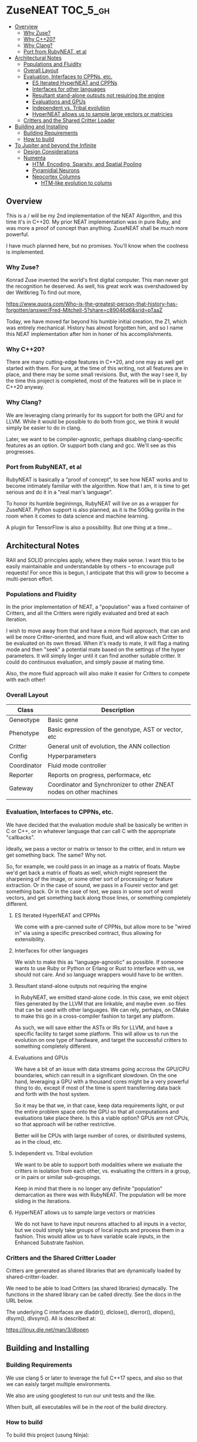 * ZuseNEAT                                                         :TOC_5_gh:
  - [[#overview][Overview]]
    - [[#why-zuse][Why Zuse?]]
    - [[#why-c20][Why C++20?]]
    - [[#why-clang][Why Clang?]]
    - [[#port-from-rubyneat-et-al][Port from RubyNEAT, et al]]
  - [[#architectural-notes][Architectural Notes]]
    - [[#populations-and-fluidity][Populations and Fluidity]]
    - [[#overall-layout][Overall Layout]]
    - [[#evaluation-interfaces-to-cppns-etc][Evaluation, Interfaces to CPPNs, etc.]]
      - [[#es-iterated-hyperneat-and-cppns][ES Iterated HyperNEAT and CPPNs]]
      - [[#interfaces-for-other-languages][Interfaces for other languages]]
      - [[#resultant-stand-alone-outputs-not-requiring-the-engine][Resultant stand-alone outputs not requiring the engine]]
      - [[#evaluations-and-gpus][Evaluations and GPUs]]
      - [[#independent-vs-tribal-evolution][Independent vs. Tribal evolution]]
      - [[#hyperneat-allows-us-to-sample-large-vectors-or-matricies][HyperNEAT allows us to sample large vectors or matricies]]
    - [[#critters-and-the-shared-critter-loader][Critters and the Shared Critter Loader]]
  - [[#building-and-installing][Building and Installing]]
    - [[#building-requirements][Building Requirements]]
    - [[#how-to-build][How to build]]
  - [[#to-jupiter-and-beyond-the-infinite][To Jupiter and beyond the Infinite]]
    - [[#design-considerations][Design Considerations]]
    - [[#numenta][Numenta]]
      - [[#htm-encoding-sparsity-and-spatial-pooling][HTM, Encoding, Sparsity, and Spatial Pooling]]
      - [[#pyramidial-neurons][Pyramidial Neurons]]
      - [[#neocortex-columns][Neocortex Columns]]
        - [[#htm-like-evolution-to-colums][HTM-like evolution to colums]]

** Overview
   This is a / will be my 2nd implementation of the
   NEAT Algorithm, and this time it's in C++20. My
   prior NEAT implementation was in pure Ruby, and was
   more a proof of concept than anything. ZuseNEAT
   shall be much more powerful.

   I have much planned here, but no promises. You'll
   know when the coolness is implemented.
*** Why Zuse?
    Konrad Zuse invented the world's first digital
    computer. This man never got the recognition he
    deserved. As well, his great work was overshadowed
    by der Weltkrieg To find out more,

    https://www.quora.com/Who-is-the-greatest-person-that-history-has-forgotten/answer/Fred-Mitchell-5?share=c89046d6&srid=pTaaZ

    Today, we have moved far beyond his humble initial
    creation, the Z1, which was entirely
    mechanical. History has almost forgotten him, and
    so I name this NEAT implementation after him in
    honer of his accomplishments.

*** Why C++20?
    There are many cutting-edge features in C++20, and one may as well
    get started with them. For sure, at the time of this writing, not all
    features are in place, and there may be some small revisions.  But, with
    the way I see it, by the time this project is completed, most of the
    features will be in place in C++20 anyway.

*** Why Clang?
    We are leveraging clang primarily for its support for both the
    GPU and for LLVM. While it would be possible to do both from gcc,
    we think it would simply be easier to do in clang.

    Later, we want to be compiler-agnostic, perhaps disabling clang-specific
    features as an option. Or support both clang and gcc. We'll see as this 
    progresses.

*** Port from RubyNEAT, et al
    RubyNEAT is basically a "proof of concept", to see how NEAT works
    and to become intimately familiar with the algorithm. Now that I am,
    it is time to get serious and do it in a "real man's language".

    To honor its humble begininngs, RubyNEAT will live on as a wrapper
    for ZuseNEAT. Python support is also planned, as it is the 500kg
    gorilla in the room when it comes to data science and machine learning.

    A plugin for TensorFlow is also a possibility. But one thing at a time...

** Architectural Notes
   RAII and SOLID principles apply, where they make sense.
   I want this to be easily maintainable and understandable
   by others -- to encourage pull requests! For once this
   is begun, I anticipate that this will grow to become a 
   multi-person effort.

*** Populations and Fluidity 
    In the prior implementation of NEAT, a "population"
    was a fixed container of Critters, and all the
    Critters were rigidly evaluated and bred at each
    iteration.

    I wish to move away from that and have a more fluid
    approach, that can and will be more
    Critter-oriented, and more fluid, and will allow
    each Critter to be evaluated on its own
    thread. When it's ready to mate, it will flag a
    mating mode and then "seek" a potential mate based
    on the settings of the hyper parameters. It will
    simply linger until it can find another suitable
    critter. It could do continuous evaluation, and
    simply pause at mating time.

    Also, the more fluid approach will also make it
    easier for Critters to compete with each other!

*** Overall Layout 
    | Class       | Description                                                         |
    |-------------+---------------------------------------------------------------------|
    | Geneotype   | Basic gene                                                          |
    | Phenotype   | Basic expression of the genotype, AST or vector, etc                |
    | Critter     | General unit of evolution, the ANN collection                       |
    | Config      | Hyperparameters                                                     |
    | Coordinator | Fluid mode controller                                               |
    | Reporter    | Reports on progress, performace, etc                                |
    | Gateway     | Coordinator and Synchronizer to other ZNEAT nodes on other machines |
    |             |                                                                     |

*** Evaluation, Interfaces to CPPNs, etc.
    We have decided that the evaluation module shall be
    basically be written in C or C++, or in whatever
    language that can call C with the appropriate
    "callbacks".
    
    Ideally, we pass a vector or matrix or tensor to
    the critter, and in return we get something
    back. The same? Why not.

    So, for example, we could pass in an image as a
    matrix of floats. Maybe we'd get back a matrix of
    floats as well, which might represent the
    sharpening of the image, or some other sort of
    processing or feature extraction. Or in the case of
    sound, we pass in a Foureir vector and get
    something back. Or in the case of text, we pass in
    some sort of word vectors, and get something back
    along those lines, or something completely
    different.

**** ES Iterated HyperNEAT and CPPNs
     We come with a pre-canned suite of CPPNs, but
     allow more to be "wired in" via using a specific
     prescribed contract, thus allowing for
     extensibility.

**** Interfaces for other languages
     We wish to make this as "language-agnostic" as
     possible. If someone wants to use Ruby or Python
     or Erlang or Rust to interface with us, we should
     not care. And so language wrappers would have to
     be written.

**** Resultant stand-alone outputs not requiring the engine
     In RubyNEAT, we emitted stand-alone code. In this
     case, we emit object files generated by the LLVM
     that are linkable, and maybe even .so files that
     can be used with other languages. We can rely,
     perhaps, on CMake to make this go in a
     cross-compiler fashion to target any platform.
     
     As such, we will save either the ASTs or IRs for
     LLVM, and have a specific facility to target some
     platform. This will allow us to run the evolution
     on one type of hardware, and target the successful
     critters to something completely different.

**** Evaluations and GPUs
     We have a bit of an issue with data streams going
     accross the GPU/CPU boundaries, which can result
     in a significant slowdown. On the one hand,
     leveraging a GPU with a thousand cores might be a
     very powerful thing to do, except if most of the
     time is spent transferring data back and forth
     with the host system.

     So it may be that we, in that case, keep data
     requirements light, or put the entire problem
     space onto the GPU so that all computations and
     evaluations take place there. Is this a viable
     option? GPUs are not CPUs, so that approach will
     be rather restrictive.
     
     Better will be CPUs with large number of cores, or
     distributed systems, as in the cloud, etc.

**** Independent vs. Tribal evolution
     We want to be able to support both modalities
     where we evaluate the critters in isolation from
     each other, vs.  evaluating the critters in a
     group, or in pairs or similar sub-groupings.

     Keep in mind that there is no longer any definite
     "population" demarcation as there was with
     RubyNEAT. The population will be more sliding in
     the iterations.
     
**** HyperNEAT allows us to sample large vectors or matricies
     We do not have to have input neurons attached to
     all inputs in a vector, but we could simply take
     groups of local inputs and process them in a
     fashion. This would allow us to have variable
     scale inputs, in the Enhanced Substrate fashion.

*** Critters and the Shared Critter Loader
    Critters are generated as shared libraries that are
    dynamically loaded by shared-critter-loader.

    We need to be able to load Critters (as shared
    libraries) dymacally. The functions in the shared
    library can be called directly. See the docs in the
    URL below.
 
    The underlying C interfaces are dladdr(), dlclose(),
    dlerror(), dlopen(), dlsym(), dlvsym(). All is
    described at:
 
    https://linux.die.net/man/3/dlopen

** Building and Installing
*** Building Requirements
    We use clang 5 or later to leverage the full C++17
    specs, and also so that we can eaisly target
    multiple environments.

    We also are using googletest to run our unit tests
    and the like.

    When built, all executables will be in the root of
    the build directory.

*** How to build
    To build this project (usung Ninja):

    #+begin_src bash
    mkdir build
    cd build && cmake -GNinja .. && ninja -k3 -j8
    #+end_src

    Feel free to adjust the "-j8" parameter to reflect
    the number of cores on your build system. You can
    also leave off the "-GNinja" flag if you wish to
    use make instead.

    So, a "no frills" build would look like:

    #+begin_src bash
    mkdir build
    cd build && cmake .. && make
    #+end_src
** To Jupiter and beyond the Infinite
   ZuseNEAT is just the first tiny baby step in a number of steps I have in mind
   to create AGI. I have envisioned how to bring it about. My idea is
   at once beautiful and elegant, yet terrifying. It will be both
   easy and difficult. BUT, nature has already done it the first time.
   I will be simply taking the basic priciples of nature and extending
   them in a way that will allow up to propel forward beyond anyone's 
   wildest dreams.

   It's all in the genes. It is all in the genes. The clue is there.
   Just not the one everyone expects or would look for.

*** Design Considerations
    We are making ZuseNEAT completely based on C++20,
    leveraging all the features and ability this new
    C++ has to offer. 

    As such, we will be using modules, and eliminate
    all header files. We will also facilitate
    a C++20 interation with this, and eventually
    provide some means of interaction with C++17 and
    other languages.

    I am convinced that C++20 is definitely the way to
    go with this. The rest of the world will eventually
    catch up.
*** Numenta
    New capabilities are planned for ZuseNEAT in the future,
    inspired by the research being done at Numenta.
    https://numenta.com/

**** HTM, Encoding, Sparsity, and Spatial Pooling
     Some thought will be given to how to incorporate HTM theory into
     ZuseNEAT. What implications does this have for ES Interated HyperNEAT?
     We don't know yet.

**** Pyramidial Neurons
     We can have a sort of Pyramidial neurons with distal
     and proximal dentries. How this works is simple. The 
     neuron will have its internal shift register, which will
     be shift once per iteration. It starts off at zero, and
     can be moved to be more negative or positive via the
     influnence of the distal connections.

     The activation function would be the same, but the 
     polarization would take part in the normal activation,
     causing it to activat more quickly if positively poalrized,
     and less if negatively polarized.

     There would be a specific decay rate for this shift register,
     which would be exponential decay. How do we determine that 
     rate? That in an of itself could possibly be evolved.

**** Neocortex Columns
     I don't know how this will work yet, but we could have a set 
     of neurons "replicated" across a "neocortex sheet". Not sure what
     this would entail, but will have to think about it.

     Colums would have connectivity to other columns, and the entire
     business would be evolved together over time to refine the connections.
     That is to say, we may have to employ a HTM-like evolution to it.

***** HTM-like evolution to colums
      This is another issue which we will need to look at closely.
      Replicating the columns, with some area of variation. Not
      sure how this would work either.
